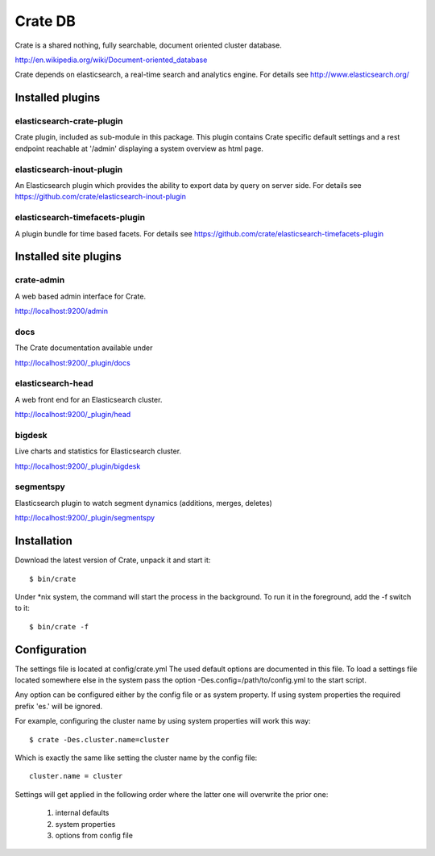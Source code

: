 ========
Crate DB
========

Crate is a shared nothing, fully searchable, document oriented
cluster database.

http://en.wikipedia.org/wiki/Document-oriented_database

Crate depends on elasticsearch, a real-time search and analytics engine.
For details see
http://www.elasticsearch.org/

Installed plugins
=================

elasticsearch-crate-plugin
--------------------------

Crate plugin, included as sub-module in this package. This plugin
contains Crate specific default settings and a rest endpoint reachable
at '/admin' displaying a system overview as html page.


elasticsearch-inout-plugin
--------------------------

An Elasticsearch plugin which provides the ability to export data by
query on server side. For details see
https://github.com/crate/elasticsearch-inout-plugin


elasticsearch-timefacets-plugin
-------------------------------

A plugin bundle for time based facets. For details see
https://github.com/crate/elasticsearch-timefacets-plugin


Installed site plugins
======================

crate-admin
-----------

A web based admin interface for Crate.

http://localhost:9200/admin


docs
----

The Crate documentation available under

http://localhost:9200/_plugin/docs

elasticsearch-head
------------------

A web front end for an Elasticsearch cluster.

http://localhost:9200/_plugin/head


bigdesk
-------

Live charts and statistics for Elasticsearch cluster.

http://localhost:9200/_plugin/bigdesk


segmentspy
----------

Elasticsearch plugin to watch segment dynamics (additions, merges,
deletes)

http://localhost:9200/_plugin/segmentspy


Installation
============

Download the latest version of Crate, unpack it and start it::

 $ bin/crate


Under \*nix system, the command will start the process in the background.
To run it in the foreground, add the -f switch to it::

 $ bin/crate -f


Configuration
=============

The settings file is located at config/crate.yml
The used default options are documented in this file.
To load a settings file located somewhere else in the system
pass the option -Des.config=/path/to/config.yml to the start script.

Any option can be configured either by the config file or as system
property. If using system properties the required prefix 'es.' will
be ignored.

For example, configuring the cluster name by using system properties
will work this way::

 $ crate -Des.cluster.name=cluster

Which is exactly the same like setting the cluster name by the config
file::

 cluster.name = cluster

Settings will get applied in the following order where the latter one
will overwrite the prior one:

 1. internal defaults
 2. system properties
 3. options from config file

